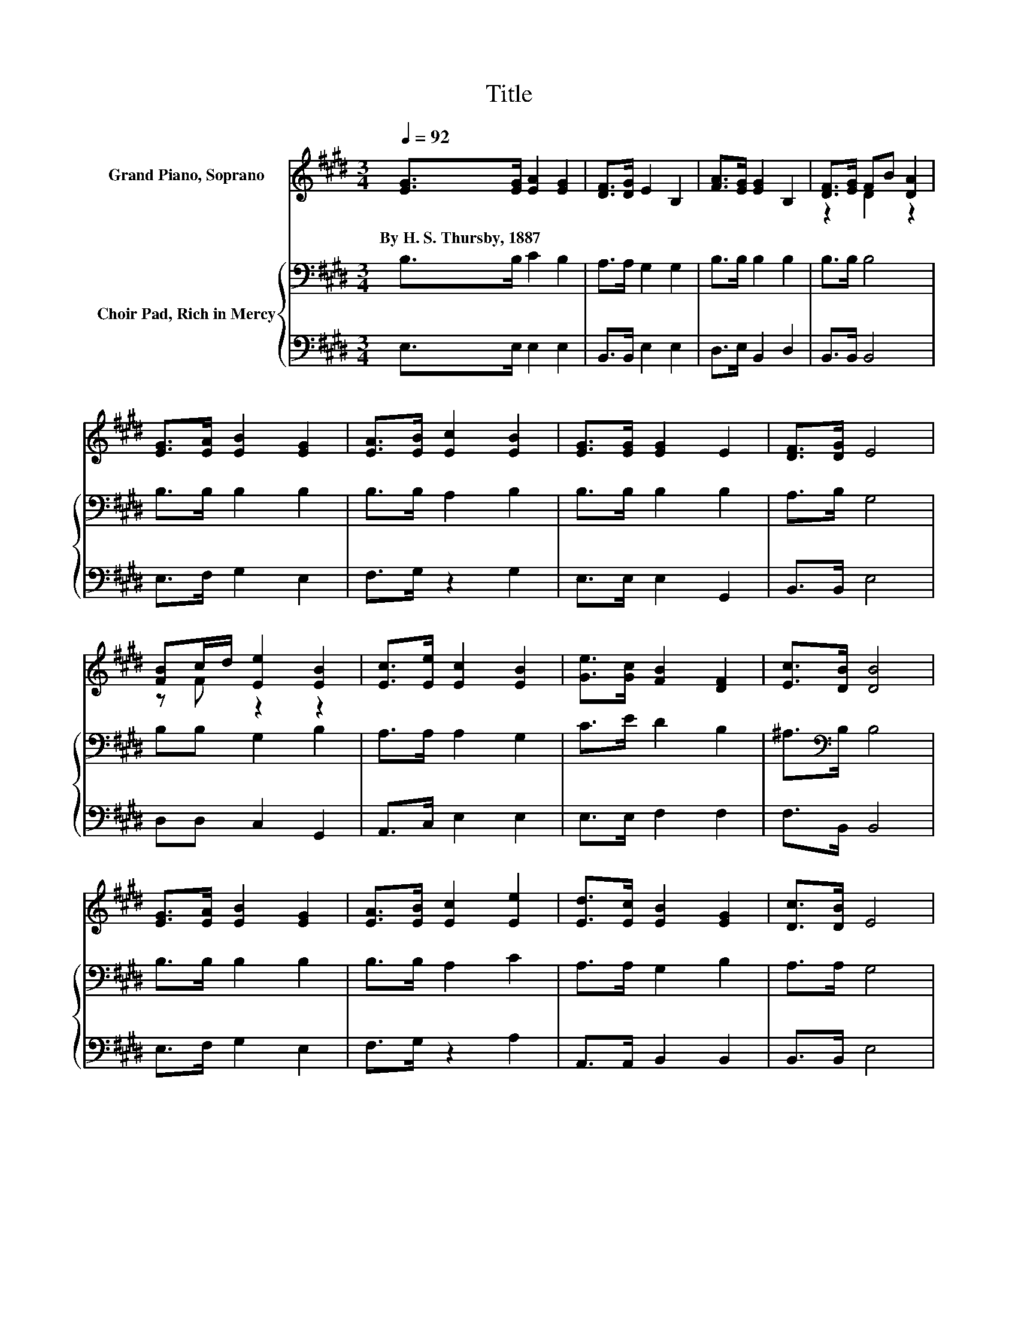 X:1
T:Title
%%score ( 1 2 ) { 3 | 4 }
L:1/8
Q:1/4=92
M:3/4
K:E
V:1 treble nm="Grand Piano, Soprano"
V:2 treble 
V:3 bass nm="Choir Pad, Rich in Mercy"
V:4 bass 
V:1
 [EG]>[EG] [EA]2 [EG]2 | [DF]>[DG] E2 B,2 | [FA]>[EG] [EG]2 B,2 | [DF]>[EG] FB [DA]2 | %4
w: By~H.~S.~Thursby,~1887 * * *||||
 [EG]>[EA] [EB]2 [EG]2 | [EA]>[EB] [Ec]2 [EB]2 | [EG]>[EG] [EG]2 E2 | [DF]>[DG] E4 | %8
w: ||||
 [FB]c/d/ [Ee]2 [EB]2 | [Ec]>[Ee] [Ec]2 [EB]2 | [Ge]>[Gc] [FB]2 [DF]2 | [Ec]>[DB] [DB]4 | %12
w: ||||
 [EG]>[EA] [EB]2 [EG]2 | [EA]>[EB] [Ec]2 [Ee]2 | [Ed]>[Ec] [EB]2 [EG]2 | [Dc]>[DB] E4 | %16
w: ||||
 [GB]>[GB] [GB]2 [EG]2 | [ce]>[Ac] [GB]2 [EG]2 | [Ad]>[Ac] [FB]2 [DF]2 | [Dc]>[DB] [EB]4 | %20
w: ||||
 [GB]>[GB] [GB]2 [EG]2 | [ce]>[Ac] [GB]2 [EG]2 | [Ec]>[EB] [EG]2 [B,E]2 | [DF]>[B,E] [B,E]4- | %24
w: ||||
 [B,E]4 z2 |] %25
w: |
V:2
 x6 | x6 | x6 | z2 D2 z2 | x6 | x6 | x6 | x6 | z F z2 z2 | x6 | x6 | x6 | x6 | x6 | x6 | x6 | x6 | %17
 x6 | x6 | x6 | x6 | x6 | x6 | x6 | x6 |] %25
V:3
 B,>B, C2 B,2 | A,>A, G,2 G,2 | B,>B, B,2 B,2 | B,>B, B,4 | B,>B, B,2 B,2 | B,>B, A,2 B,2 | %6
 B,>B, B,2 B,2 | A,>B, G,4 | B,B, G,2 B,2 | A,>A, A,2 G,2 | C>E D2 B,2 | ^A,>[K:bass]B, B,4 | %12
 B,>B, B,2 B,2 | B,>B, A,2 C2 | A,>A, G,2 B,2 | A,>A, G,4 | z2 B,B, B,B, | z2 B,B, B,B, | %18
 F>E D2 B,2 | A,>[K:bass]A, G,4 | z2 B,B, B,B, | z2 B,B, B,B, | A,>G, B,2 G,2 | A,>G, G,4- | %24
 G,4 z2 |] %25
V:4
 E,>E, E,2 E,2 | B,,>B,, E,2 E,2 | D,>E, B,,2 D,2 | B,,>B,, B,,4 | E,>F, G,2 E,2 | F,>G, z2 G,2 | %6
 E,>E, E,2 G,,2 | B,,>B,, E,4 | D,D, C,2 G,,2 | A,,>C, E,2 E,2 | E,>E, F,2 F,2 | F,>B,, B,,4 | %12
 E,>F, G,2 E,2 | F,>G, z2 A,2 | A,,>A,, B,,2 B,,2 | B,,>B,, E,4 | z2 E,E, E,E, | z2 E,E, E,E, | %18
 B,,>B,, B,,2 B,,2 | B,,>B,, E,4 | z2 E,E, E,E, | z2 E,E, E,E, | E,>E, B,,2 B,,2 | B,,>E, E,4- | %24
 E,4 z2 |] %25

